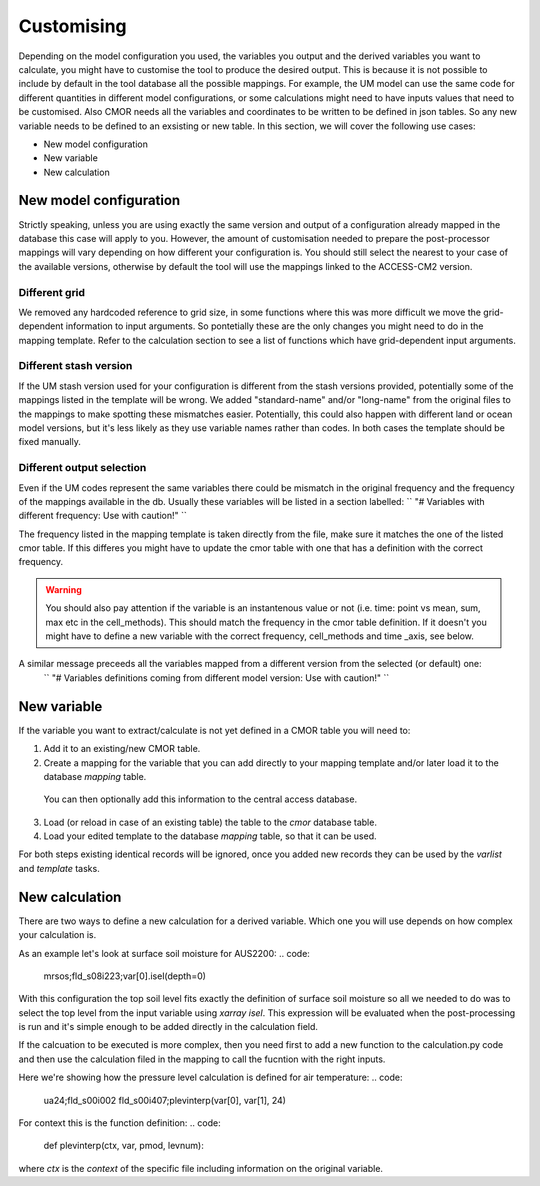 Customising 
===========

Depending on the model configuration you used, the variables you output and the derived variables you want to calculate, you might have to customise the tool to produce the desired output.
This is because it is not possible to include by default in the tool database all the possible mappings. For example, the UM model can use the same code for different quantities in different model configurations, or some calculations might need to have inputs values that need to be customised. Also CMOR needs all the variables and coordinates to be written to be defined in json tables. So any new variable needs to be defined to an exsisting or new table.
In this section, we will cover the following use cases:

* New model configuration
* New variable
* New calculation

New model configuration
-----------------------
Strictly speaking, unless you are using exactly the same version and output of a configuration already mapped in the database this case will apply to you.
However, the amount of customisation needed to prepare the post-processor mappings will vary depending on how different your configuration is.
You should still select the nearest to your case of the available versions, otherwise by default the tool will use the mappings linked to the ACCESS-CM2 version.

Different grid
~~~~~~~~~~~~~~
We removed any hardcoded reference to grid size, in some functions where this was more difficult we move the grid-dependent information to input arguments. So pontetially these are the only changes you might need to do in the mapping template. Refer to the calculation section to see a list of functions which have grid-dependent input arguments.

Different stash version
~~~~~~~~~~~~~~~~~~~~~~~

If the UM stash version used for your configuration is different from the stash versions provided, potentially some of the mappings listed in the template will be wrong. We added "standard-name" and/or "long-name" from the original files to the mappings to make spotting these mismatches easier. 
Potentially, this could also happen with different land or ocean model versions, but it's less likely as they use variable names rather than codes.
In both cases the template should be fixed manually.

Different output selection  
~~~~~~~~~~~~~~~~~~~~~~~~~~

Even if the UM codes represent the same variables there could be mismatch in the original frequency and the frequency of the mappings available in the db. 
Usually these variables will be listed in a section labelled:
`` "# Variables with different frequency: Use with caution!" `` 

The frequency listed in the mapping template is taken directly from the file, make sure it matches the one of the listed cmor table. If this differes you might have to update the cmor table with one that has a definition with the correct frequency.

.. warning:: 
   You should also pay attention if the variable is an instantenous value or not (i.e. time: point vs mean, sum, max etc in the cell_methods).    This should match the frequency in the cmor table definition.
   If it doesn't you might have to define a new variable with the correct frequency, cell_methods and time _axis, see below.

A similar message preceeds all the variables mapped from a different version from the selected (or default) one: 
 `` "# Variables definitions coming from different model version: Use with caution!" ``

New variable
------------
If the variable you want to extract/calculate is not yet defined in a CMOR table you will need to:

1) Add it to an existing/new CMOR table.
2) Create a mapping for the variable that you can add directly to your mapping template and/or later load it to the database `mapping` table.
 You can then optionally add this information to the central access database.

3) Load (or reload in case of an existing table) the table to the `cmor` database table.
4) Load your edited template to the database `mapping` table, so that it can be used.

For both steps existing identical records will be ignored, once you added new records they can be used by the `varlist` and `template` tasks. 

New calculation 
---------------
There are two ways to define a new calculation for a derived variable. Which one you will use depends on how complex your calculation is.

As an example let's look at surface soil moisture for AUS2200:
.. code:
   mrsos;fld_s08i223;var[0].isel(depth=0)

With this configuration the top soil level fits exactly the definition of surface soil moisture so all we needed to do was to select the top level from the input variable using `xarray isel`. This expression will be evaluated when the post-processing is run and it's simple enough to be added directly in the calculation field.

If the calcuation to be executed is more complex, then you need first to add a new function to the calculation.py code and then use the calculation filed in the mapping to call the fucntion with the right inputs.

Here we're showing how the pressure level calculation is defined for air temperature:
.. code:
   ua24;fld_s00i002 fld_s00i407;plevinterp(var[0], var[1], 24)

For context this is the function definition:
.. code:
   def plevinterp(ctx, var, pmod, levnum):
where `ctx` is the `context` of the specific file including information on the original variable.
